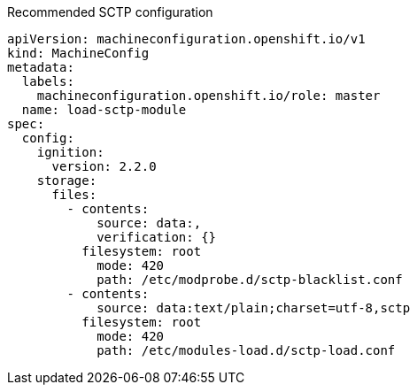 :_content-type: SNIPPET
.Recommended SCTP configuration
[source,yaml]
----
apiVersion: machineconfiguration.openshift.io/v1
kind: MachineConfig
metadata:
  labels:
    machineconfiguration.openshift.io/role: master
  name: load-sctp-module
spec:
  config:
    ignition:
      version: 2.2.0
    storage:
      files:
        - contents:
            source: data:,
            verification: {}
          filesystem: root
            mode: 420
            path: /etc/modprobe.d/sctp-blacklist.conf
        - contents:
            source: data:text/plain;charset=utf-8,sctp
          filesystem: root
            mode: 420
            path: /etc/modules-load.d/sctp-load.conf
----
